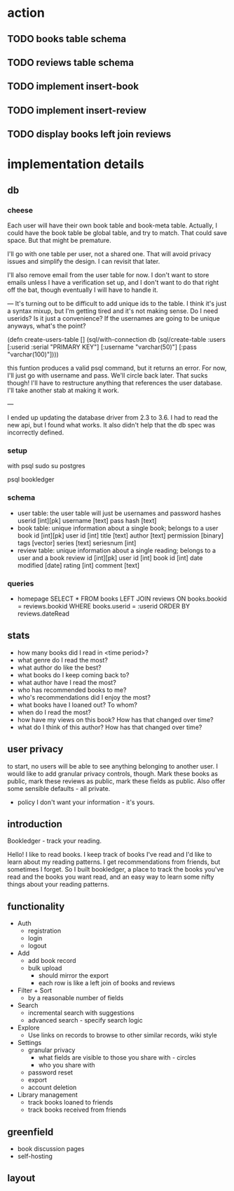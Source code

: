 * action
** TODO books table schema
** TODO reviews table schema
** TODO implement insert-book
** TODO implement insert-review
** TODO display books left join reviews 
* implementation details
** db
*** cheese
Each user will have their own book table and book-meta table. Actually, I could
have the book table be global table, and try to match. That could save
space. But that might be premature. 

I'll go with one table per user, not a shared one. That will avoid privacy
issues and simplify the design. I can revisit that later.

I'll also remove email from the user table for now. I don't want to store emails
unless I have a verification set up, and I don't want to do that right off the
bat, though eventually I will have to handle it.

---
It's turning out to be difficult to add unique ids to the table. I think it's
just a syntax mixup, but I'm getting tired and it's not making sense. Do I need
userids? Is it just a convenience? If the usernames are going to be unique
anyways, what's the point?

(defn create-users-table []
  (sql/with-connection db
    (sql/create-table
     :users
     [:userid :serial "PRIMARY KEY"]
     [:username "varchar(50)"]
     [:pass "varchar(100)"])))

this funtion produces a valid psql command, but it returns an error. For now,
I'll just go with username and pass. We'll circle back later. That sucks though!
I'll have to restructure anything that references the user database. I'll take
another stab at making it work.

--- 

I ended up updating the database driver from 2.3 to 3.6. I had to read the new
api, but I found what works. It also didn't help that the db spec was
incorrectly defined. 

*** setup
with psql
sudo su postgres
# CREATE ROLE bookledger WITH LOGIN PASSWORD 'admin';
# CREATE DATABASE bookledger OWNER bookledger;

psql bookledger
\dt
\q
*** schema
- user table: the user table will just be usernames and password hashes
  userid [int][pk]
  username [text]
  pass hash [text]
- book table: unique information about a single book; belongs to a user
  book id [int][pk]
  user id [int]
  title [text]
  author [text]
  permission [binary]
  tags [vector]
  series [text]
  seriesnum [int]
- review table: unique information about a single reading; belongs to a user
  and a book 
  review id [int][pk]
  user id [int]
  book id [int]
  date modified [date]
  rating [int]
  comment [text]
*** queries
- homepage
  SELECT * FROM books LEFT JOIN reviews ON books.bookid = reviews.bookid WHERE
  books.userid = :userid ORDER BY reviews.dateRead
** stats
- how many books did I read in <time period>?
- what genre do I read the most?
- what author do like the best?
- what books do I keep coming back to?
- what author have I read the most?
- who has recommended books to me?
- who's recommendations did I enjoy the most?
- what books have I loaned out? To whom?
- when do I read the most?
- how have my views on this book? How has that changed over time?
- what do I think of this author? How has that changed over time?
** user privacy
to start, no users will be able to see anything belonging to another user. I
would like to add granular privacy controls, though. Mark these books as
public, mark these reviews as public, mark these fields as public. Also offer
some sensible defaults - all private. 

- policy
  I don't want your information - it's yours. 
** introduction
Bookledger - track your reading.

Hello! I like to read books. I keep track of books I've read and I'd like to
learn about my reading patterns. I get recommendations from friends, but
sometimes I forget. So I built bookledger, a place to track the books you've
read and the books you want read, and an easy way to learn some nifty things
about your reading patterns. 
** functionality
- Auth
  - registration
  - login
  - logout
- Add
  - add book record
  - bulk upload
    - should mirror the export
    - each row is like a left join of books and reviews
- Filter + Sort
  - by a reasonable number of fields
- Search
  - incremental search with suggestions
  - advanced search - specify search logic
- Explore
  - Use links on records to browse to other similar records, wiki style
- Settings
  - granular privacy
    - what fields are visible to those you share with - circles
    - who you share with
  - password reset
  - export
  - account deletion
- Library management
  - track books loaned to friends
  - track books received from friends
** greenfield
- book discussion pages
- self-hosting
** layout

